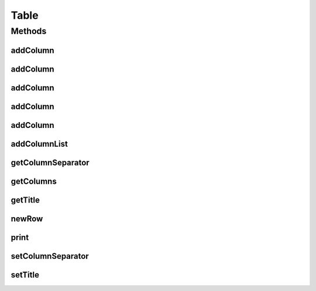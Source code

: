 .. java:import:: java.util List

Table
=====

.. java:package:: org.cloudsimplus.builders.tables
   :noindex:

.. java:type:: public interface Table

   An interface for classes that generate tables from a given data set, following the Builder Design Pattern.

   :author: Manoel Campos da Silva Filho

Methods
-------
addColumn
^^^^^^^^^

.. java:method::  TableColumn addColumn(String columnTitle)
   :outertype: Table

   Adds a column with a given to the end of the table's columns to be printed.

   :param columnTitle: The title of the column to be added.
   :return: The created column.

addColumn
^^^^^^^^^

.. java:method::  TableColumn addColumn(int index, String columnTitle)
   :outertype: Table

   Adds a column with a given title to the end of the table's columns to be printed.

   :param index: the position to insert the column into the column's list
   :param columnTitle: The title of the column to be added.
   :return: the created column

addColumn
^^^^^^^^^

.. java:method::  TableColumn addColumn(String columnTitle, String columnSubTitle)
   :outertype: Table

   Adds a column with a given title and sub-title to the end of the table's columns to be printed.

   :param columnTitle: The title of the column to be added.
   :param columnSubTitle: The sub-title of the column to be added.
   :return: the created column

addColumn
^^^^^^^^^

.. java:method::  TableColumn addColumn(int index, TableColumn column)
   :outertype: Table

   Adds a column object to a specific position of the table's columns to be printed.

   :param index: the position to insert the column into the column's list
   :param column: The column to be added.
   :return: the created column

addColumn
^^^^^^^^^

.. java:method::  TableColumn addColumn(TableColumn column)
   :outertype: Table

   Adds a column object to the end of the table's columns to be printed.

   :param column: The column to be added.
   :return: the created column

addColumnList
^^^^^^^^^^^^^

.. java:method::  Table addColumnList(String... columnTitles)
   :outertype: Table

   Adds a list of columns (with given titles) to the end of the table's columns to be printed, where the column data will be printed without a specific format.

   :param columnTitles: The titles of the columns
   :return: the \ :java:ref:`Table`\  instance.

   **See also:** :java:ref:`.addColumn(String)`

getColumnSeparator
^^^^^^^^^^^^^^^^^^

.. java:method::  String getColumnSeparator()
   :outertype: Table

   Gets the string used to separate one column from another (optional).

getColumns
^^^^^^^^^^

.. java:method::  List<TableColumn> getColumns()
   :outertype: Table

   :return: the list of columns of the table

getTitle
^^^^^^^^

.. java:method::  String getTitle()
   :outertype: Table

   :return: the table title

newRow
^^^^^^

.. java:method::  List<Object> newRow()
   :outertype: Table

   Adds a new row to the list of rows containing the data to be printed.

print
^^^^^

.. java:method::  void print()
   :outertype: Table

   Prints the table.

setColumnSeparator
^^^^^^^^^^^^^^^^^^

.. java:method::  Table setColumnSeparator(String columnSeparator)
   :outertype: Table

   Sets the string used to separate one column from another (optional).

   :param columnSeparator: the separator to set

setTitle
^^^^^^^^

.. java:method::  Table setTitle(String title)
   :outertype: Table

   :param title: the table title to set
   :return: The Table instance

